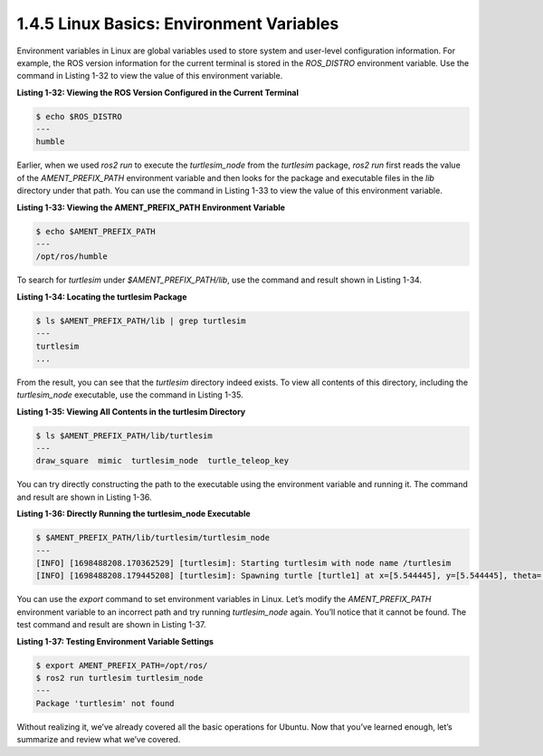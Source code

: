 1.4.5 Linux Basics: Environment Variables
========================================

Environment variables in Linux are global variables used to store system and user-level configuration information. For example, the ROS version information for the current terminal is stored in the `ROS_DISTRO` environment variable. Use the command in Listing 1-32 to view the value of this environment variable.

**Listing 1-32: Viewing the ROS Version Configured in the Current Terminal**

.. code-block:: bash

   $ echo $ROS_DISTRO
   ---
   humble

Earlier, when we used `ros2 run` to execute the `turtlesim_node` from the `turtlesim` package, `ros2 run` first reads the value of the `AMENT_PREFIX_PATH` environment variable and then looks for the package and executable files in the `lib` directory under that path. You can use the command in Listing 1-33 to view the value of this environment variable.

**Listing 1-33: Viewing the AMENT_PREFIX_PATH Environment Variable**

.. code-block:: bash

   $ echo $AMENT_PREFIX_PATH
   ---
   /opt/ros/humble

To search for `turtlesim` under `$AMENT_PREFIX_PATH/lib`, use the command and result shown in Listing 1-34.

**Listing 1-34: Locating the turtlesim Package**

.. code-block:: bash

   $ ls $AMENT_PREFIX_PATH/lib | grep turtlesim
   ---
   turtlesim
   ...

From the result, you can see that the `turtlesim` directory indeed exists. To view all contents of this directory, including the `turtlesim_node` executable, use the command in Listing 1-35.

**Listing 1-35: Viewing All Contents in the turtlesim Directory**

.. code-block:: bash

   $ ls $AMENT_PREFIX_PATH/lib/turtlesim
   ---
   draw_square  mimic  turtlesim_node  turtle_teleop_key

You can try directly constructing the path to the executable using the environment variable and running it. The command and result are shown in Listing 1-36.

**Listing 1-36: Directly Running the turtlesim_node Executable**

.. code-block:: bash

   $ $AMENT_PREFIX_PATH/lib/turtlesim/turtlesim_node
   ---
   [INFO] [1698488208.170362529] [turtlesim]: Starting turtlesim with node name /turtlesim
   [INFO] [1698488208.179445208] [turtlesim]: Spawning turtle [turtle1] at x=[5.544445], y=[5.544445], theta=[0.000000]

You can use the `export` command to set environment variables in Linux. Let’s modify the `AMENT_PREFIX_PATH` environment variable to an incorrect path and try running `turtlesim_node` again. You’ll notice that it cannot be found. The test command and result are shown in Listing 1-37.

**Listing 1-37: Testing Environment Variable Settings**

.. code-block:: bash

   $ export AMENT_PREFIX_PATH=/opt/ros/
   $ ros2 run turtlesim turtlesim_node
   ---
   Package 'turtlesim' not found

Without realizing it, we’ve already covered all the basic operations for Ubuntu. Now that you’ve learned enough, let’s summarize and review what we’ve covered.